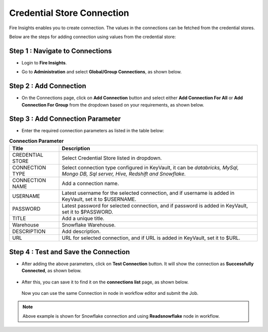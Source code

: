 Credential Store Connection
============================

Fire Insights enables you to create connection. The values in the connections can be fetched from the credential stores.

Below are the steps for adding connection using values from the credential store:

Step 1 : Navigate to Connections
-------------

* Login to **Fire Insights**.
* Go to **Administration** and select **Global/Group Connections**, as shown below.

  .. figure:: ../../_assets/credential_store/admin-connections.PNG
     :alt: Credential Store
     :width: 70%

Step 2 : Add Connection
-----------

* On the Connections page, click on **Add Connection** button and select either **Add Connection For All** or **Add Connection For Group** from the dropdown based on your requirements, as shown below.

  .. figure:: ../../_assets/credential_store/connections-page.png
     :alt: Credential Store
     :width: 70%
   

Step 3 : Add Connection Parameter
--------------------------
* Enter the required connection parameters as listed in the table below:

.. list-table:: **Connection Parameter**
   :widths: 20 80
   :header-rows: 1

   * - Title
     - Description
   * - CREDENTIAL STORE
     - Select Credential Store listed in dropdown.
   * - CONNECTION TYPE
     - Select connection type configured in KeyVault, it can be `databricks, MySql, Mongo DB, Sql server, Hive, Redshift and Snowflake.`
   * - CONNECTION NAME
     - Add a connection name.
   * - USERNAME
     - Latest username for the selected connection, and if username is added in KeyVault, set it to $USERNAME.
   * - PASSWORD
     - Latest password for selected connection, and if password is added in KeyVault, set it to $PASSWORD.
   * - TITLE
     - Add a unique title.
   * - Warehouse
     - Snowflake Warehouse.  
   * - DESCRIPTION
     - Add description.
   * - URL
     - URL for selected connection, and if URL is added in KeyVault, set it to $URL.

.. figure:: ../../_assets/credential_store/sf_connection_2.PNG
   :alt: Credential Store
   :width: 70%   

Step 4 : Test and Save the Connection
------
  
* After adding the above parameters, click on **Test Connection** button. It will show the connection as **Successfully Connected**, as shown below. 

   
  .. figure:: ../../_assets/credential_store/sf_connection_3.PNG
     :alt: Credential Store
     :width: 70%   

* After this, you can save it to find it on the **connections list** page, as shown below.


  .. figure:: ../../_assets/credential_store/connection-list.png
     :alt: Credential Store
     :width: 70%

  Now you can use the same Connection in node in workflow editor and submit the Job.

  .. figure:: ../../_assets/credential_store/sf_connection_5.PNG
     :alt: Credential Store
     :width: 70%

  .. figure:: ../../_assets/credential_store/sf_connection_6.PNG
     :alt: Credential Store
     :width: 70%
   
  .. figure:: ../../_assets/credential_store/sf_connection_7.PNG
     :alt: Credential Store
     :width: 70% 

.. note::  Above example is shown for Snowflake connection and using **Readsnowflake** node in workflow.
